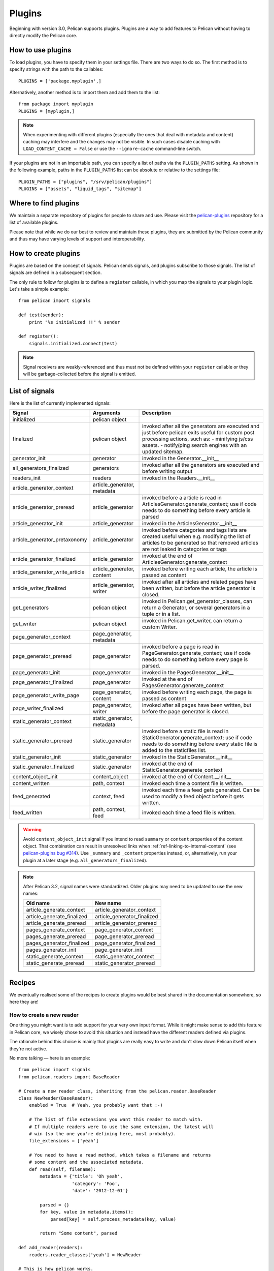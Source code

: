 .. _plugins:

Plugins
#######

Beginning with version 3.0, Pelican supports plugins. Plugins are a way to add
features to Pelican without having to directly modify the Pelican core.

How to use plugins
==================

To load plugins, you have to specify them in your settings file. There are two
ways to do so. The first method is to specify strings with the path to the
callables::

    PLUGINS = ['package.myplugin',]

Alternatively, another method is to import them and add them to the list::

    from package import myplugin
    PLUGINS = [myplugin,]

.. note::

   When experimenting with different plugins (especially the ones that
   deal with metadata and content) caching may interfere and the
   changes may not be visible. In such cases disable caching with
   ``LOAD_CONTENT_CACHE = False`` or use the ``--ignore-cache``
   command-line switch.

If your plugins are not in an importable path, you can specify a list of paths
via the ``PLUGIN_PATHS`` setting. As shown in the following example, paths in
the ``PLUGIN_PATHS`` list can be absolute or relative to the settings file::

    PLUGIN_PATHS = ["plugins", "/srv/pelican/plugins"]
    PLUGINS = ["assets", "liquid_tags", "sitemap"]

Where to find plugins
=====================

We maintain a separate repository of plugins for people to share and use.
Please visit the `pelican-plugins`_ repository for a list of available plugins.

.. _pelican-plugins: https://github.com/getpelican/pelican-plugins

Please note that while we do our best to review and maintain these plugins,
they are submitted by the Pelican community and thus may have varying levels of
support and interoperability.

How to create plugins
=====================

Plugins are based on the concept of signals. Pelican sends signals, and plugins
subscribe to those signals. The list of signals are defined in a subsequent
section.

The only rule to follow for plugins is to define a ``register`` callable, in
which you map the signals to your plugin logic. Let's take a simple example::

    from pelican import signals

    def test(sender):
        print "%s initialized !!" % sender

    def register():
        signals.initialized.connect(test)

.. note::

    Signal receivers are weakly-referenced and thus must not be defined within
    your ``register`` callable or they will be garbage-collected before the
    signal is emitted.

List of signals
===============

Here is the list of currently implemented signals:

=================================   ============================   ===========================================================================
Signal                              Arguments                       Description
=================================   ============================   ===========================================================================
initialized                         pelican object
finalized                           pelican object                 invoked after all the generators are executed and just before pelican exits
                                                                   useful for custom post processing actions, such as:
                                                                   - minifying js/css assets.
                                                                   - notify/ping search engines with an updated sitemap.
generator_init                      generator                      invoked in the Generator.__init__
all_generators_finalized            generators                     invoked after all the generators are executed and before writing output
readers_init                        readers                        invoked in the Readers.__init__
article_generator_context           article_generator, metadata
article_generator_preread           article_generator              invoked before a article is read in ArticlesGenerator.generate_context;
                                                                   use if code needs to do something before every article is parsed
article_generator_init              article_generator              invoked in the ArticlesGenerator.__init__
article_generator_pretaxonomy       article_generator              invoked before categories and tags lists are created
                                                                   useful when e.g. modifying the list of articles to be generated
                                                                   so that removed articles are not leaked in categories or tags
article_generator_finalized         article_generator              invoked at the end of ArticlesGenerator.generate_context
article_generator_write_article     article_generator, content     invoked before writing each article, the article is passed as content
article_writer_finalized            article_generator, writer      invoked after all articles and related pages have been written, but before
                                                                   the article generator is closed.
get_generators                      pelican object                 invoked in Pelican.get_generator_classes,
                                                                   can return a Generator, or several
                                                                   generators in a tuple or in a list.
get_writer                          pelican object                 invoked in Pelican.get_writer,
                                                                   can return a custom Writer.
page_generator_context              page_generator, metadata
page_generator_preread              page_generator                 invoked before a page is read in PageGenerator.generate_context;
                                                                   use if code needs to do something before every page is parsed.
page_generator_init                 page_generator                 invoked in the PagesGenerator.__init__
page_generator_finalized            page_generator                 invoked at the end of PagesGenerator.generate_context
page_generator_write_page           page_generator, content        invoked before writing each page, the page is passed as content
page_writer_finalized               page_generator, writer         invoked after all pages have been written, but before the page generator
                                                                   is closed.
static_generator_context            static_generator, metadata
static_generator_preread            static_generator               invoked before a static file is read in StaticGenerator.generate_context;
                                                                   use if code needs to do something before every static file is added to the
                                                                   staticfiles list.
static_generator_init               static_generator               invoked in the StaticGenerator.__init__
static_generator_finalized          static_generator               invoked at the end of StaticGenerator.generate_context
content_object_init                 content_object                 invoked at the end of Content.__init__
content_written                     path, context                  invoked each time a content file is written.
feed_generated                      context, feed                  invoked each time a feed gets generated. Can be used to modify a feed
                                                                   object before it gets written.
feed_written                        path, context, feed            invoked each time a feed file is written.
=================================   ============================   ===========================================================================

.. warning::

   Avoid ``content_object_init`` signal if you intend to read ``summary``
   or ``content`` properties of the content object. That combination can
   result in unresolved links when :ref:`ref-linking-to-internal-content`
   (see `pelican-plugins bug #314`_). Use ``_summary`` and ``_content``
   properties instead, or, alternatively, run your plugin at a later
   stage (e.g. ``all_generators_finalized``).

.. note::

   After Pelican 3.2, signal names were standardized.  Older plugins
   may need to be updated to use the new names:

   ==========================  ===========================
   Old name                    New name
   ==========================  ===========================
   article_generate_context    article_generator_context
   article_generate_finalized  article_generator_finalized
   article_generate_preread    article_generator_preread
   pages_generate_context      page_generator_context
   pages_generate_preread      page_generator_preread
   pages_generator_finalized   page_generator_finalized
   pages_generator_init        page_generator_init
   static_generate_context     static_generator_context
   static_generate_preread     static_generator_preread
   ==========================  ===========================

Recipes
=======

We eventually realised some of the recipes to create plugins would be best
shared in the documentation somewhere, so here they are!

How to create a new reader
--------------------------

One thing you might want is to add support for your very own input format.
While it might make sense to add this feature in Pelican core, we
wisely chose to avoid this situation and instead have the different readers
defined via plugins.

The rationale behind this choice is mainly that plugins are really easy to
write and don't slow down Pelican itself when they're not active.

No more talking — here is an example::

    from pelican import signals
    from pelican.readers import BaseReader

    # Create a new reader class, inheriting from the pelican.reader.BaseReader
    class NewReader(BaseReader):
        enabled = True  # Yeah, you probably want that :-)

        # The list of file extensions you want this reader to match with.
        # If multiple readers were to use the same extension, the latest will
        # win (so the one you're defining here, most probably).
        file_extensions = ['yeah']

        # You need to have a read method, which takes a filename and returns
        # some content and the associated metadata.
        def read(self, filename):
            metadata = {'title': 'Oh yeah',
                        'category': 'Foo',
                        'date': '2012-12-01'}

            parsed = {}
            for key, value in metadata.items():
                parsed[key] = self.process_metadata(key, value)

            return "Some content", parsed

    def add_reader(readers):
        readers.reader_classes['yeah'] = NewReader

    # This is how pelican works.
    def register():
        signals.readers_init.connect(add_reader)


Adding a new generator
----------------------

Adding a new generator is also really easy. You might want to have a look at
:doc:`internals` for more information on how to create your own generator.

::

    def get_generators(pelican_object):
        # define a new generator here if you need to
        return MyGenerator

    def register():
        signals.get_generators.connect(get_generators)

.. _pelican-plugins bug #314: https://github.com/getpelican/pelican-plugins/issues/314
